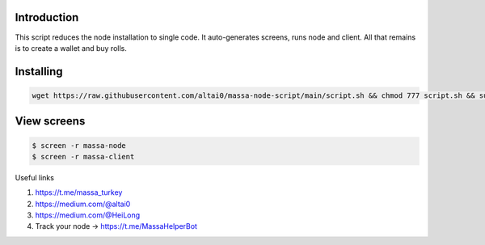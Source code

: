 
Introduction
============
This script reduces the node installation to single code. It auto-generates screens, runs node and client. All that remains is to create a wallet and buy rolls.


Installing
==========  

.. code:: shell

    wget https://raw.githubusercontent.com/altai0/massa-node-script/main/script.sh && chmod 777 script.sh && sudo ./script.sh

View screens
==========  


.. code:: shell

    $ screen -r massa-node  
    $ screen -r massa-client

Useful links

1. https://t.me/massa_turkey 
2. https://medium.com/@altai0  
3. https://medium.com/@HeiLong  
4. Track your node -> https://t.me/MassaHelperBot


